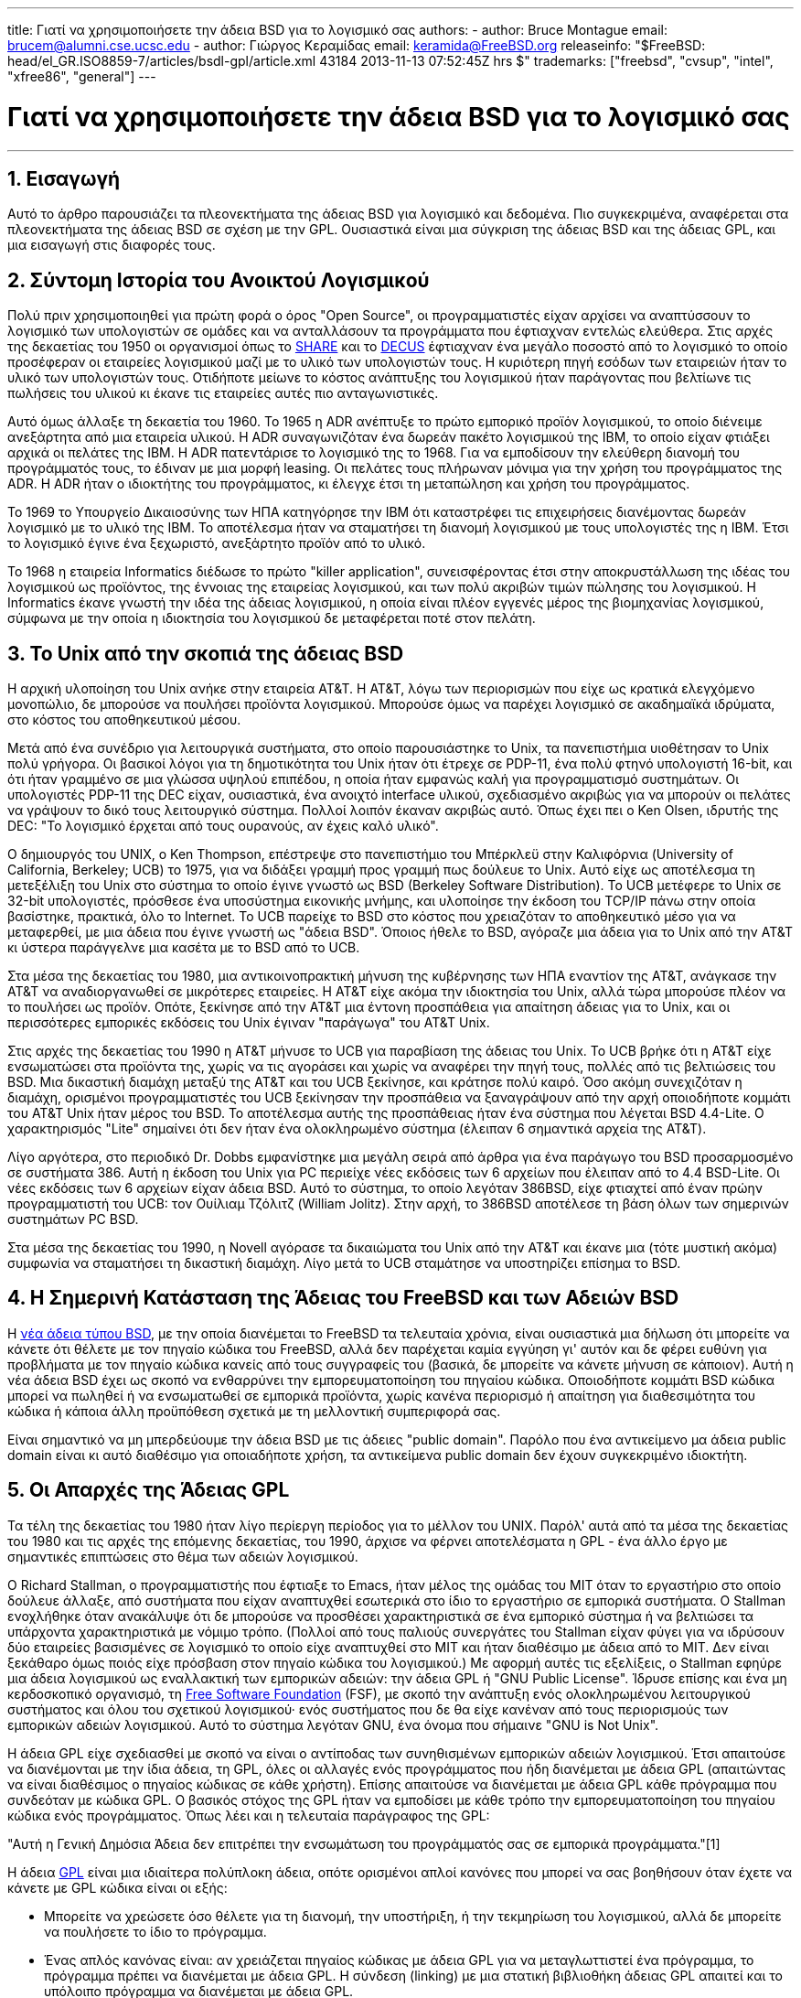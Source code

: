 ---
title: Γιατί να χρησιμοποιήσετε την άδεια BSD για το λογισμικό σας
authors:
  - author: Bruce Montague
    email: brucem@alumni.cse.ucsc.edu
  - author: Γιώργος Κεραμίδας
    email: keramida@FreeBSD.org
releaseinfo: "$FreeBSD: head/el_GR.ISO8859-7/articles/bsdl-gpl/article.xml 43184 2013-11-13 07:52:45Z hrs $" 
trademarks: ["freebsd", "cvsup", "intel", "xfree86", "general"]
---

= Γιατί να χρησιμοποιήσετε την άδεια BSD για το λογισμικό σας
:doctype: article
:toc: macro
:toclevels: 1
:icons: font
:sectnums:
:sectnumlevels: 6
:source-highlighter: rouge
:experimental:
:toc-title: Πίνακας Περιεχομένων
:table-caption: Πίνακας
:figure-caption: Σχήμα
:example-caption: Παράδειγμα

'''

toc::[]

[[intro]]
== Εισαγωγή

Αυτό το άρθρο παρουσιάζει τα πλεονεκτήματα της άδειας BSD για λογισμικό και δεδομένα. Πιο συγκεκριμένα, αναφέρεται στα πλεονεκτήματα της άδειας BSD σε σχέση με την GPL. Ουσιαστικά είναι μια σύγκριση της άδειας BSD και της άδειας GPL, και μια εισαγωγή στις διαφορές τους.

[[history]]
== Σύντομη Ιστορία του Ανοικτού Λογισμικού

Πολύ πριν χρησιμοποιηθεί για πρώτη φορά ο όρος "Open Source", οι προγραμματιστές είχαν αρχίσει να αναπτύσσουν το λογισμικό των υπολογιστών σε ομάδες και να ανταλλάσουν τα προγράμματα που έφτιαχναν εντελώς ελεύθερα. Στις αρχές της δεκαετίας του 1950 οι οργανισμοί όπως το http://www.share.org[SHARE] και το http://www.decus.org[DECUS] έφτιαχναν ένα μεγάλο ποσοστό από το λογισμικό το οποίο προσέφεραν οι εταιρείες λογισμικού μαζί με το υλικό των υπολογιστών τους. Η κυριότερη πηγή εσόδων των εταιρειών ήταν το υλικό των υπολογιστών τους. Οτιδήποτε μείωνε το κόστος ανάπτυξης του λογισμικού ήταν παράγοντας που βελτίωνε τις πωλήσεις του υλικού κι έκανε τις εταιρείες αυτές πιο ανταγωνιστικές.

Αυτό όμως άλλαξε τη δεκαετία του 1960. Το 1965 η ADR ανέπτυξε το πρώτο εμπορικό προϊόν λογισμικού, το οποίο διένειμε ανεξάρτητα από μια εταιρεία υλικού. Η ADR συναγωνιζόταν ένα δωρεάν πακέτο λογισμικού της IBM, το οποίο είχαν φτιάξει αρχικά οι πελάτες της IBM. Η ADR πατεντάρισε το λογισμικό της το 1968. Για να εμποδίσουν την ελεύθερη διανομή του προγράμματός τους, το έδιναν με μια μορφή leasing. Οι πελάτες τους πλήρωναν μόνιμα για την χρήση του προγράμματος της ADR. Η ADR ήταν ο ιδιοκτήτης του προγράμματος, κι έλεγχε έτσι τη μεταπώληση και χρήση του προγράμματος.

Το 1969 το Υπουργείο Δικαιοσύνης των ΗΠΑ κατηγόρησε την IBM ότι καταστρέφει τις επιχειρήσεις διανέμοντας δωρεάν λογισμικό με το υλικό της IBM. Το αποτέλεσμα ήταν να σταματήσει τη διανομή λογισμικού με τους υπολογιστές της η IBM. Έτσι το λογισμικό έγινε ένα ξεχωριστό, ανεξάρτητο προϊόν από το υλικό.

Το 1968 η εταιρεία Informatics διέδωσε το πρώτο "killer application", συνεισφέροντας έτσι στην αποκρυστάλλωση της ιδέας του λογισμικού ως προϊόντος, της έννοιας της εταιρείας λογισμικού, και των πολύ ακριβών τιμών πώλησης του λογισμικού. Η Informatics έκανε γνωστή την ιδέα της άδειας λογισμικού, η οποία είναι πλέον εγγενές μέρος της βιομηχανίας λογισμικού, σύμφωνα με την οποία η ιδιοκτησία του λογισμικού δε μεταφέρεται ποτέ στον πελάτη.

[[unix-license]]
== Το Unix από την σκοπιά της άδειας BSD

Η αρχική υλοποίηση του Unix ανήκε στην εταιρεία AT&T. Η AT&T, λόγω των περιορισμών που είχε ως κρατικά ελεγχόμενο μονοπώλιο, δε μπορούσε να πουλήσει προϊόντα λογισμικού. Μπορούσε όμως να παρέχει λογισμικό σε ακαδημαϊκά ιδρύματα, στο κόστος του αποθηκευτικού μέσου.

Μετά από ένα συνέδριο για λειτουργικά συστήματα, στο οποίο παρουσιάστηκε το Unix, τα πανεπιστήμια υιοθέτησαν το Unix πολύ γρήγορα. Οι βασικοί λόγοι για τη δημοτικότητα του Unix ήταν ότι έτρεχε σε PDP-11, ένα πολύ φτηνό υπολογιστή 16-bit, και ότι ήταν γραμμένο σε μια γλώσσα υψηλού επιπέδου, η οποία ήταν εμφανώς καλή για προγραμματισμό συστημάτων. Οι υπολογιστές PDP-11 της DEC είχαν, ουσιαστικά, ένα ανοιχτό interface υλικού, σχεδιασμένο ακριβώς για να μπορούν οι πελάτες να γράψουν το δικό τους λειτουργικό σύστημα. Πολλοί λοιπόν έκαναν ακριβώς αυτό. Όπως έχει πει ο Ken Olsen, ιδρυτής της DEC: "Το λογισμικό έρχεται από τους ουρανούς, αν έχεις καλό υλικό".

Ο δημιουργός του UNIX, ο Ken Thompson, επέστρεψε στο πανεπιστήμιο του Μπέρκλεϋ στην Καλιφόρνια (University of California, Berkeley; UCB) το 1975, για να διδάξει γραμμή προς γραμμή πως δούλευε το Unix. Αυτό είχε ως αποτέλεσμα τη μετεξέλιξη του Unix στο σύστημα το οποίο έγινε γνωστό ως BSD (Berkeley Software Distribution). Το UCB μετέφερε το Unix σε 32-bit υπολογιστές, πρόσθεσε ένα υποσύστημα εικονικής μνήμης, και υλοποίησε την έκδοση του TCP/IP πάνω στην οποία βασίστηκε, πρακτικά, όλο το Internet. Το UCB παρείχε το BSD στο κόστος που χρειαζόταν το αποθηκευτικό μέσο για να μεταφερθεί, με μια άδεια που έγινε γνωστή ως "άδεια BSD". Όποιος ήθελε το BSD, αγόραζε μια άδεια για το Unix από την AT&T κι ύστερα παράγγελνε μια κασέτα με το BSD από το UCB.

Στα μέσα της δεκαετίας του 1980, μια αντικοινοπρακτική μήνυση της κυβέρνησης των ΗΠΑ εναντίον της AT&T, ανάγκασε την AT&T να αναδιοργανωθεί σε μικρότερες εταιρείες. Η AT&T είχε ακόμα την ιδιοκτησία του Unix, αλλά τώρα μπορούσε πλέον να το πουλήσει ως προϊόν. Οπότε, ξεκίνησε από την AT&T μια έντονη προσπάθεια για απαίτηση άδειας για το Unix, και οι περισσότερες εμπορικές εκδόσεις του Unix έγιναν "παράγωγα" του AT&T Unix.

Στις αρχές της δεκαετίας του 1990 η AT&T μήνυσε το UCB για παραβίαση της άδειας του Unix. Το UCB βρήκε ότι η AT&T είχε ενσωματώσει στα προϊόντα της, χωρίς να τις αγοράσει και χωρίς να αναφέρει την πηγή τους, πολλές από τις βελτιώσεις του BSD. Μια δικαστική διαμάχη μεταξύ της AT&T και του UCB ξεκίνησε, και κράτησε πολύ καιρό. Όσο ακόμη συνεχιζόταν η διαμάχη, ορισμένοι προγραμματιστές του UCB ξεκίνησαν την προσπάθεια να ξαναγράψουν από την αρχή οποιοδήποτε κομμάτι του AT&T Unix ήταν μέρος του BSD. Το αποτέλεσμα αυτής της προσπάθειας ήταν ένα σύστημα που λέγεται BSD 4.4-Lite. Ο χαρακτηρισμός "Lite" σημαίνει ότι δεν ήταν ένα ολοκληρωμένο σύστημα (έλειπαν 6 σημαντικά αρχεία της AT&T).

Λίγο αργότερα, στο περιοδικό Dr. Dobbs εμφανίστηκε μια μεγάλη σειρά από άρθρα για ένα παράγωγο του BSD προσαρμοσμένο σε συστήματα 386. Αυτή η έκδοση του Unix για PC περιείχε νέες εκδόσεις των 6 αρχείων που έλειπαν από το 4.4 BSD-Lite. Οι νέες εκδόσεις των 6 αρχείων είχαν άδεια BSD. Αυτό το σύστημα, το οποίο λεγόταν 386BSD, είχε φτιαχτεί από έναν πρώην προγραμματιστή του UCB: τον Ουίλιαμ Τζόλιτζ (William Jolitz). Στην αρχή, το 386BSD αποτέλεσε τη βάση όλων των σημερινών συστημάτων PC BSD.

Στα μέσα της δεκαετίας του 1990, η Novell αγόρασε τα δικαιώματα του Unix από την AT&T και έκανε μια (τότε μυστική ακόμα) συμφωνία να σταματήσει τη δικαστική διαμάχη. Λίγο μετά το UCB σταμάτησε να υποστηρίζει επίσημα το BSD.

[[current-bsdl]]
== Η Σημερινή Κατάσταση της Άδειας του FreeBSD και των Αδειών BSD

Η http://www.opensource.org/licenses/bsd-license.php[νέα άδεια τύπου BSD], με την οποία διανέμεται το FreeBSD τα τελευταία χρόνια, είναι ουσιαστικά μια δήλωση ότι μπορείτε να κάνετε ότι θέλετε με τον πηγαίο κώδικα του FreeBSD, αλλά δεν παρέχεται καμία εγγύηση γι' αυτόν και δε φέρει ευθύνη για προβλήματα με τον πηγαίο κώδικα κανείς από τους συγγραφείς του (βασικά, δε μπορείτε να κάνετε μήνυση σε κάποιον). Αυτή η νέα άδεια BSD έχει ως σκοπό να ενθαρρύνει την εμπορευματοποίηση του πηγαίου κώδικα. Οποιοδήποτε κομμάτι BSD κώδικα μπορεί να πωληθεί ή να ενσωματωθεί σε εμπορικά προϊόντα, χωρίς κανένα περιορισμό ή απαίτηση για διαθεσιμότητα του κώδικα ή κάποια άλλη προϋπόθεση σχετικά με τη μελλοντική συμπεριφορά σας.

Είναι σημαντικό να μη μπερδεύουμε την άδεια BSD με τις άδειες "public domain". Παρόλο που ένα αντικείμενο μα άδεια public domain είναι κι αυτό διαθέσιμο για οποιαδήποτε χρήση, τα αντικείμενα public domain δεν έχουν συγκεκριμένο ιδιοκτήτη.

[[origins-gpl]]
== Οι Απαρχές της Άδειας GPL

Τα τέλη της δεκαετίας του 1980 ήταν λίγο περίεργη περίοδος για το μέλλον του UNIX. Παρόλ' αυτά από τα μέσα της δεκαετίας του 1980 και τις αρχές της επόμενης δεκαετίας, του 1990, άρχισε να φέρνει αποτελέσματα η GPL - ένα άλλο έργο με σημαντικές επιπτώσεις στο θέμα των αδειών λογισμικού.

Ο Richard Stallman, ο προγραμματιστής που έφτιαξε το Emacs, ήταν μέλος της ομάδας του MIT όταν το εργαστήριο στο οποίο δούλευε άλλαξε, από συστήματα που είχαν αναπτυχθεί εσωτερικά στο ίδιο το εργαστήριο σε εμπορικά συστήματα. Ο Stallman ενοχλήθηκε όταν ανακάλυψε ότι δε μπορούσε να προσθέσει χαρακτηριστικά σε ένα εμπορικό σύστημα ή να βελτιώσει τα υπάρχοντα χαρακτηριστικά με νόμιμο τρόπο. (Πολλοί από τους παλιούς συνεργάτες του Stallman είχαν φύγει για να ιδρύσουν δύο εταιρείες βασισμένες σε λογισμικό το οποίο είχε αναπτυχθεί στο MIT και ήταν διαθέσιμο με άδεια από το MIT. Δεν είναι ξεκάθαρο όμως ποιός είχε πρόσβαση στον πηγαίο κώδικα του λογισμικού.) Με αφορμή αυτές τις εξελίξεις, ο Stallman εφηύρε μια άδεια λογισμικού ως εναλλακτική των εμπορικών αδειών: την άδεια GPL ή "GNU Public License". Ίδρυσε επίσης και ένα μη κερδοσκοπικό οργανισμό, τη http://www.fsf.org[Free Software Foundation] (FSF), με σκοπό την ανάπτυξη ενός ολοκληρωμένου λειτουργικού συστήματος και όλου του σχετικού λογισμικού· ενός συστήματος που δε θα είχε κανέναν από τους περιορισμούς των εμπορικών αδειών λογισμικού. Αυτό το σύστημα λεγόταν GNU, ένα όνομα που σήμαινε "GNU is Not Unix".

Η άδεια GPL είχε σχεδιασθεί με σκοπό να είναι ο αντίποδας των συνηθισμένων εμπορικών αδειών λογισμικού. Έτσι απαιτούσε να διανέμονται με την ίδια άδεια, τη GPL, όλες οι αλλαγές ενός προγράμματος που ήδη διανέμεται με άδεια GPL (απαιτώντας να είναι διαθέσιμος ο πηγαίος κώδικας σε κάθε χρήστη). Επίσης απαιτούσε να διανέμεται με άδεια GPL κάθε πρόγραμμα που συνδεόταν με κώδικα GPL. Ο βασικός στόχος της GPL ήταν να εμποδίσει με κάθε τρόπο την εμπορευματοποίηση του πηγαίου κώδικα ενός προγράμματος. Όπως λέει και η τελευταία παράγραφος της GPL:

"Αυτή η Γενική Δημόσια Άδεια δεν επιτρέπει την ενσωμάτωση του προγράμματός σας σε εμπορικά προγράμματα."[1]

Η άδεια http://www.opensource.org/licenses/gpl-license.php[GPL] είναι μια ιδιαίτερα πολύπλοκη άδεια, οπότε ορισμένοι απλοί κανόνες που μπορεί να σας βοηθήσουν όταν έχετε να κάνετε με GPL κώδικα είναι οι εξής:

* Μπορείτε να χρεώσετε όσο θέλετε για τη διανομή, την υποστήριξη, ή την τεκμηρίωση του λογισμικού, αλλά δε μπορείτε να πουλήσετε το ίδιο το πρόγραμμα.
* Ένας απλός κανόνας είναι: αν χρειάζεται πηγαίος κώδικας με άδεια GPL για να μεταγλωττιστεί ένα πρόγραμμα, το πρόγραμμα πρέπει να διανέμεται με άδεια GPL. Η σύνδεση (linking) με μια στατική βιβλιοθήκη άδειας GPL απαιτεί και το υπόλοιπο πρόγραμμα να διανέμεται με άδεια GPL.
* Αν υπάρχουν πατέντες που σχετίζονται με ένα πρόγραμμα άδειας GPL, τότε η άδεια GPL απαιτεί αυτές οι πατέντες να είναι διαθέσιμες για ελεύθεση χρήση από όλους.
* Η απλή παράθεση προγραμμάτων στο ίδιο αποθηκευτικό μέσο, π.χ. η αποθήκευση στον ίδιο δίσκο, δεν επηρεάζεται από την άδεια GPL: στον ίδιο αποθηκευτικό δίσκο μπορεί να αποθηκεύονται προγράμματα με άδεια GPL και προγράμματα με άλλες άδειες λογισμικού.
* Η έξοδος ενός προγράμματος δεν θεωρείται παράγωγο έργο. Για παράδειγμα, η έξοδος του μεταγλωττιστή gcc μπορεί να χρησιμοποιηθεί σε εμπορικά περιβάλλοντα, χωρίς κανένα νομικό πρόβλημα.
* Αφού ο πυρήνας του Linux διανέμεται με άδεια GPL, οποιοσδήποτε κώδικας συνδέεται με στατικό τρόπο με τον πυρήνα του Linux πρέπει να διανέμεται κι αυτός με την ίδια άδεια. Αυτός ο περιορισμός μπορεί να αρθεί με δυναμική σύνδεση με τον πυρήνα του Linux (loadable kernel modules). Αυτό επιτρέπει σε εταιρείες να διανέμουν οδηγούς συσκευών σε εκτελέσιμη μορφή, αλλά έχει συχνά το μειονέκτημα ότι μπορεί να λειτουργήσει σωστά μόνο με συγκεκριμένες εκδόσεις του πυρήνα.

Λόγω της μεγάλης πολυπλοκότητας της άδειας GPL, σε πολλά μέρη του κόσμου αγνοεί ο κόσμος τις νομικές πολυπλοκότητες της GPL σε σχέση με το Linux και άλλα προϊόντα λογισμικού. Οι μακροχρόνιες επιδράσεις τις οποίες μπορεί να έχει αυτό δεν είναι πολύ ξεκάθαρες.

[[origins-lgpl]]
== Οι Απαρχές του Linux και της LGPL

Όσο μαινόταν ο πόλεμος μεταξύ των εμπορικών Unix, άρχισε να αναπτύσσεται ο πυρήνας του Linux ως κλώνος του Unix για PC. Ο Linus Torvalds αποδίδει την ύπαρξη του Linux στη διαθεσιμότητα του GNU C compiler και των σχετικών GNU εργαλείων ανάπτυξης. Γι' αυτό διανέμει τον πυρήνα του Linux με άδεια GPL.

Θυμηθείτε ότι η GPL απαιτεί να διανέμεται με άδεια GPL κάθε πρόγραμμα που συνδέεται στατικά (static linking) με ένα πρόγραμμα που έχει ήδη άδεια GPL. Ο πηγαίος κώδικας για κάθε πρόγραμμα με άδεια GPL πρέπει να είναι διαθέσιμος σε κάθε χρήστη του προγράμματος. Αντίθετα, η δυναμική σύνδεση με κώδικα που έχει άδεια GPL δε θεωρείται παραβίαση της GPL. Η πίεση να διανέμονται ακόμα και εμπορικά προγράμματα με άδεια GPL άρχισε να αυξάνεται· ειδικά για προγράμματα που έπρεπε να συνδέονται με βιβλιοθήκες του συστήματος. Αυτό οδήγησε στη δημιουργία μιας διαφορετικής έκδοσης της άδειας GPL, με όνομα http://www.opensource.org/licenses/lgpl-license.php[LGPL] ("Library GPL", η οποία πλέον λέγεται "Lesser GPL"). Η LGPL επιτρέπει τη σύνδεση εμπορικού κώδικα με τη GNU C library, τη glibc. Δε χρειάζεται να διαθέσετε τον πηγαίο κώδικα ενός προγράμματος αν αυτό συνδέεται δυναμικά με μια βιβλιοθήκη άδειας LGPL.

Αν ένα πρόγραμμα συνδέεται στατικά (static linking) με τη glibc, για παράδειγμα όπως γίνεται συχνά σε embedded συστήματα, δε γίνεται να κρατήσετε τον κώδικα της εφαρμογής με εμπορική άδεια· πρέπει ο πηγαίος κώδικας να διανέμεται κι αυτός με άδεια GPL. Για προγράμματα με στατική σύνδεση με GPL κώδικα, τόσο η GPL όσο και η LGPL απαιτούν ο κώδικας του προγράμματος να διανέμεται με την ίδια άδεια.

[[orphaning]]
== Οι Άδειες Ανοιχτού Λογισμικού και το Πρόβλημα του Ορφανού Κώδικα

Ένα από τα πιο σοβαρά προβλήματα του εμπορικού λογισμικού είναι το πρόβλημα του "ορφανού κώδικα". Αυτό εμφανίζεται όταν μια συγκεκριμένη εταιρεία αποτυγχάνει ή αλλάζει στρατηγική σχετικά με ένα προϊόν, προκαλώντας προβλήματα σε μια τεράστια πυραμίδα από εξαρτημένα συστήματα και εταιρείες για λόγους πέρα από τον έλεγχό τους. Δεκαετίες εμπειρίας έχουν δείξει ότι το προσωρινό μέγεθος ή η επιτυχία μιας εταιρείας δεν παρέχουν καμία εγγύηση σχετικά με τη διαθεσιμότητα του λογισμικού της εταιρείας. Καθώς αλλάζουν οι συνθήκες της αγοράς ή οι στρατηγικές των εταιρειών - πολλές φορές με πολύ γρήγορο ρυθμό - τα προγράμματα μπορεί να πάψουν να είναι διαθέσιμα για οποιοδήποτε λόγο.

Η άδεια λογισμικού GPL προσπαθεί να αποφύγει το πρόβλημα των "ορφανών προγραμμάτων" αποκόπτοντας κάθε εξάρτηση του πηγαίου κώδικα ενός προγράμματος από τα θέματα πνευματικής ιδιοκτησίας.

Μια άδεια λογισμικού τύπου BSD δίνει σε μια μικρή εταιρεία το ισοδύναμο ενός προγράμματος με δικλείδα ασφαλείας: αν η αρχική εταιρεία σταματήσει να φτιάχνει ένα πρόγραμμα, μπορεί η εταιρεία που εξαρτάται από αυτό να πάρει τα ηνία και να συνεχίσει να το συντηρεί με εμπορικό τρόπο. Μια ακόμα καλύτερη περίπτωση είναι αυτή ενός BSD προγράμματος που συντηρείται από μια μικρή ανεπίσημη επιτροπή, αφού τότε η επιβίωση ενός προγράμματος δεν εξαρτάται από μία και μόνο εταιρεία ή από μια συγκεκριμένη σειρά προϊόντων. Η επιβιωσιμότητα της ομάδας ανάπτυξης, όταν βρίσκονται στην κατάλληλη διανοητική κατάσταση, είναι πιο σημαντική από την φυσική διαθεσιμότητα του πηγαίου κώδικα.

[[license-cannot]]
== Τι δε Μπορεί να Κάνει μια Άδεια Λογισμικού

Καμία άδεια λογισμικού δε μπορεί να εγγυηθεί τη μελλοντική διαθεσιμότητα ενός προγράμματος. Ο ιδιοκτήτης του copyright ενός προγράμματος μπορεί να αλλάξει τους όρους του copyright οποιαδήποτε στιγμή. Η κοινότητα του BSD θεωρεί ότι σε αυτή την περίπτωση ένα από τα άμεσα αποτελέσματα είναι η διάσπαση και η ανεξάρτητη ανάπτυξη του κώδικα.

Η GPL απαγορεύει ρητά την αλλαγή της άδειας. Παρόλ' αυτά υπάρχει τουλάχιστον μία περίπτωση που αυτό δεν έγινε: μια εταιρεία (η Mattel) αγόρασε ένα GPL copyright (cphack), ακύρωσε κάθε όρο του αρχικού copyright, πήγε στα δικαστήρια και κέρδισε τη δίκη [2]. Κατάφεραν, δηλαδή, με νόμιμο τρόπο, να ακυρώσουν το copyright για τη διανομή του συγκεκριμένου προγράμματος και όλων των παράγωγων έργων. Δεν είναι ξεκάθαρο αν κάτι τέτοιο θα μπορούσε να γίνει με ένα πολύ μεγαλύτερο ή πολύ πιο διαδεδομένο πρόγραμμα. Υπάρχουν επίσης αμφιβολίες σχετικά με το αν το αρχικό πρόγραμμα ήταν άδειας GPL.

Ένα άλλο παρόμοιο παράδειγμα είναι η εξαγορά της Cygnus από τη Red Hat. Η Cygnus ήταν μια εταιρεία μηχανικών, η οποία είχε αναλάβει την ανάπτυξη των εργαλείων μεταγλώττισης (compiler tools) της FSF. Η Cygnus μπορούσε να το κάνει αυτό επειδή είχε αναπτύξει ένα μοντέλο υποστήριξης των εργαλείων GNU: πουλούσαν τεχνική υποστήριξη για αυτά τα εργαλεία, οπότε μπορούσαν να συντηρούν μια ομάδα 50 προγραμματιστών και να ορίζουν την πορεία ανάπτυξης των εργαλείων, προσφέροντας την πλειοψηφία των αλλαγών που γίνονταν σε αυτά. Όπως έχει πει ο Donald Rosenberg: "Οι ομάδες που χρησιμοποιούν προϊόντα λογισμικού με άδεια GPL... ζουν με τη μόνιμη απειλή ότι κάποιος άλλος θα πάρει τα ηνία στο έργο επειδή έφτιαξε μια καλύτερη έκδοση του κώδικα ή απλά επειδή μπορεί να το κάνει πιο γρήγορα από τους αρχικούς προγραμματιστές"[3].

[[gpl-advantages]]
== Πλεονεκτήματα και Μειονεκτήματα της Άδειας GPL

Ένας από τους πιο συνηθισμένους λόγους για να χρησιμοποιήσει κανείς την άδεια GPL είναι επειδή χρειάζεται να κάνει αλλαγές στον μεταγλωττιστή GCC ή να τον επεκτείνει. Αυτό είναι πολύ χρήσιμο όταν δουλεύει με καινούριους επεξεργαστές ή ειδικούς επεξεργαστές, σε περιβάλλοντα όπου κάθε κόστος λογισμικού μπορεί να θεωρηθεί περιττό κόστος, ή όταν είναι πολύ μικρή η πιθανότητα να χρησιμοποιηθεί από άλλους το αποτέλεσμα του καινούριου μεταγλωττιστή.

Η άδεια GPL είναι ελκυστική και για τις μικρές εταιρείες οι οποίες πωλούν CD-ROM σε ένα περιβάλλον όπου ισχύει ο κανόνας "αγόρασε φτηνά, πούλα ακριβότερα" και υπάρχουν ακόμη περιθώρια κέρδους. Είναι επίσης ελκυστική για εκείνες τις εταιρείες οι οποίες επιβιώνουν παρέχοντας διάφορες μορφές τεχνικής υποστήριξης ή τεκμηρίωσης για τα προϊόντα με άδεια GPL.

Ένα ακούσιο και λιγότερο τεκμηριωμένο αποτέλεσμα της GPL είναι η συμπάθεια που της δείχνουν οι μεγάλες εταιρείες, με σκοπό να υπονομεύσουν τις μικρότερες εταιρείες λογισμικού. Μερικές φορές η GPL μπορεί να ταιριάξει πολύ καλά με στρατηγικές μάρκετινγκ, και να χρησιμοποιηθεί με σκοπό τη μείωση του άμεσου οικονομικού κέρδους, συνεισφέροντας με το δικό της τρόπο σε μονοπωλιακές τακτικές.

Η άδεια GPL μπορεί να είναι πολύ σημαντικό πρόβλημα για όποιον θέλει να εμπορευματοποιήσει ένα έργο λογισμικού και να βγάλει κέρδος από αυτό. Για παράδειγμα, η GPL μπορεί να είναι εμπόδιο στα σχέδια ενός φοιτητή που σκέφτεται να ιδρύσει μια εταιρεία με βάση την ιδέα της έρευνάς του, ή μπορεί να είναι εμπόδιο στα σχέδια ενός εργαζόμενου που θέλει να συνεργαστεί με μια εταιρεία με βάση μια προσωπική του ιδέα.

Για όσους χρειάζεται να δουλεύουν με στατικά συνδεμένα προγράμματα και να συνδυάζουν κώδικα από πολλά μέρη ή κώδικα που είναι συμβατός με μια ποικιλία από πρότυπα, η GPL δεν είναι τόσο καλή επιλογή άδειας, επειδή απαγορεύει τη χρήση εμπορικών υλοποιήσεων αυτών των προτύπων. Έτσι η GPL μειώνει τον αριθμό των προγραμμάτων που μπορούν να αναπτυχθούν σε αυτά που χρησιμοποιούν μόνο τα πρότυπα GPL. Ο σκοπός της ίδιας της GPL είναι να μη μπορεί να φτιάξει κανείς εμπορικά προϊόντα με GPL κώδικα. (Αυτός ο περιορισμός δεν ισχύει για όλες τις εφαρμογές Linux, επειδή οι περισσότερες από αυτές δεν χρησιμοποιούν στατική σύνδεση με τον GPL κώδικα του Linux, αλλά βασίζονται σε ένα δυναμικό API.)

Η GPL προσπαθεί να πείσει τους προγραμματιστές να συνεισφέρουν σε ένα συνεχώς εξελισσόμενο σύνολο προγραμμάτων, με περιθώριο συναγωνισμού στη διανομή και την τεχνική υποστήριξη αυτών των προγραμμάτων. Αυτό δεν είναι ρεαλιστικό σενάριο όμως για πολλά καίρια συστήματα και πρότυπα, τα οποία μπορεί να είναι χρήσιμα σε μεγάλη ποικιλία συστημάτων και ταυτόχρονα να απαιτούν εμπορικές επεκτάσεις ή προσαρμογές ή ενσωμάτωση σε υπάρχοντα προγράμματα με legacy πρότυπα και υπάρχουσες άδειες, ασύμβατες με την άδεια GPL. Για παράδειγμα, τα real-time και τα embedded συστήματα χρησιμοποιούν στατική σύνδεση πολύ συχνά, οπότε η GPL και η LGPL αποτελούν σοβαρό πρόβλημα για εταιρείες οι οποίες δραστηριοποιούνται σε αυτό το χώρο.

Η άδεια GPL είναι μια προσπάθεια να συγκρατηθεί η ανάπτυξη του λογισμικού, ανεξάρτητα από τη ζήτηση για άλλου είδους αποτελέσματα, σε ένα στάδιο έρευνας και ανάπτυξης. Αυτό μεγιστοποιεί τα κέρδη για τους μελετητές και τους προγραμματιστές, αλλά μπορεί να έχει ένα άγνωστου μεγέθους κόστος για όσους θα είχαν όφελος από την πιο ευρεία διαθεσιμότητα του κώδικα.

Η GPL έχει σχεδιαστεί, βασικά, με σκοπό να εμποδίσει τα αποτελέσματα της έρευνας από το να κάνουν τη μετάβαση σε εμπορικά προϊόντα. Πολλές φορές αυτό θεωρείται ένα από τα τελευταία βήματα στην παραδοσιακή μεταφορά τεχνογνωσίας από το ερευνητικό στο εμπορικό στάδιο, και είναι συνήθως αρκετά δύσκολο σαν βήμα ακόμα και κάτω από τις καλύτερες συνθήκες. Η GPL έχει σχεδιαστεί έτσι που αυτό το βήμα να είναι πρακτικά αδύνατον να πραγματοποιηθεί.

[[bsd-advantages]]
== Πλεονεκτήματα της Άδειας BSD

Η άδεια BSD είναι πολύ καλή επιλογή για ερευνητικά ή άλλα έργα, όταν αυτά έχουν μεγάλη διάρκεια και χρειάζονται ένα περιβάλλον ανάπτυξης το οποίο:

* έχει πολύ μικρό ή μηδενικό κόστος
* θα συνεχίσει να εξελίσσεται σε βάθος χρόνου
* επιτρέπει σε οποιονδήποτε να συνεχίσει, ακόμη και να εμπορευματοποιήσει τα τελικά αποτελέσματα με πολύ μικρό κόστος και ελάχιστα νομικά προβλήματα

Αυτό το τελευταίο χαρακτηριστικό είναι πολύ συχνά εκείνο που παίζει τον πιο σημαντικό ρόλο. Κλασικό παράδειγμα είναι η επιλογή άδειας του Apache project:

"Αυτού του είδους η άδεια είναι ιδανική για την προώθηση ενός πηγαίου κώδικα που λειτουργεί ως σημείο αναφοράς για την υλοποίηση ενός πρωτοκόλου κοινής χρήσης. Αυτός είναι ένας από τους λόγους για τους οποίους διαλέξαμε μια τέτοια άδεια για το apache group. Πολλοί από εμάς θέλουμε να επιβιώσει το HTTP και να γίνει ένα πρότυπο το οποίο είναι αποδεκτό από όλους, και δε θα μας πειράξει καθόλου αν η Microsoft ή η Netscape ενσωματώσει τη δική μας μηχανή HTTP σε δικά τους προϊόντα, αν αυτό προωθήσει ακόμη περισσότερο το στόχο μας για κοινή χρήση του HTTP... Αυτό σημαίνει ότι είναι στρατηγικής σημασίας για το έργο μας να διατηρήσουμε την ενεργητικότητα που έχει σήμερα, και να πείσουμε τους συμμετέχοντες ότι κερδίζουν περισσότερα συνεισφέροντας κώδικα στο έργο μας. Ακόμη και κώδικα που μπορεί να είχε αξία αν τον κρατούσαν ως εμπορικό μυστικό."

Οι προγραμματιστές τείνουν να προτιμούν την άδεια BSD επειδή τους αφήνει να ασχολούνται με τον κώδικα, και να κάνουν αυτό που πραγματικά θέλουν, χωρίς να ασχολούνται με περίπλοκα νομικά ζητήματα. Αντίθετα, όσοι θέλουν να χρησιμοποιούν το τελικό αποτέλεσμα ως ένα ολοκληρωμένο σύστημα, ή ξέρουν πως άλλοι θα κάνουν την ανάπτυξη του λογισμικού, ή όσοι δεν περιμένουν να ζήσουν από τις αλλαγές και βελτιώσεις τις οποίες κάνουν σε ένα σύστημα (όπως π.χ. οι εργαζόμενοι σε κυβερνητικούς φορείς), προτιμούν την άδεια GPL επειδή αναγκάζει τους άλλους να τους δώσουν περισσότερο κώδικα και εμποδίζει τους εργοδότες τους από το να κρατήσουν τα πνευματικά δικαιώματα και να "θάψουν" ή να αφήσουν ορφανό ένα πρόγραμμα. Αν θέλετε να αναγκάσετε τους ανταγωνιστές σας να σας βοηθήσουν, τότε η GPL είναι ιδιαίτερα ελκυστική ως επιλογή.

Μια άδεια τύπου BSD δεν είναι απλά ένα δώρο. Μια από τις πιο συχνές ερωτήσεις σχετικά με τις άδειες BSD είναι: "Γιατί να βοηθήσω τους ανταγωνιστές μου να κλέψουν τη δουλειά μας;". Στην πραγματικότητα η άδεια BSD δίνει κίνητρο στους ανταγωνιστές να συνεργαστούν. Αν μία μόνο εταιρεία καταφέρει να κυριαρχήσει σε κάποιο τομέα τον οποίο οι άλλες εταιρείες θεωρούν στρατηγικής σημασίας, τότε οι άλλες εταιρείες μπορούν, με ελάχιστη προσπάθεια, να ιδρύσουν μια μικρή επιτροπή με στόχο την επαναφορά της ισορροπίας. Μπορούν τότε να συνεισφέρουν όλες μαζί στην βελτίωση ενός ανταγωνιστικού BSD προϊόντος, αυξάνοντας τον ανταγωνισμό της αγοράς. Έτσι κάθε εταιρεία μπορεί να κερδίσει από κάποιου είδους πλεονέκτημα, το οποίο μπορεί να προσφέρει η ίδια, ενώ ταυτόχρονα όλες μαζί συνεισφέρουν στην οικονομική ευελιξία και αποδοτικότητα της αγοράς. Όσο πιο γρήγορα και εύκολα μπορούν να το κάνουν αυτό τα συνεργαζόμενα μέλη μιας τέτοιας ομάδας, τόσο πιο πετυχημένη μπορεί να γίνει η ομάδα. Μια άδεια BSD είναι, ουσιαστικά, μια άδεια λογισμικού που επιτρέπει και ενθαρρύνει τέτοιες συμπεριφορές, με το ελάχιστο νομικό κόστος και πολύ μικρή νομική πολυπλοκότητα.

Ο πιο σημαντικός στόχος της GPL είναι η δημιουργία ενός πλήρους και ανταγωνιστικού συστήματος Ελεύθερου Λογισμικού, διαθέσιμου σε οποιονδήποτε το θέλει ή το χρειάζεται με ελάχιστο ή καθόλου κόστος, είναι σημαντικός στόχος. Μια άδεια BSD, σε συνδυασμό με ad-hoc ομάδες από ενδιαφερόμενους συνεργάτες, μπορεί να πετύχει τον ίδιο στόχο χωρίς να καταστρέψει τα οικονομικά κίνητρα του συστήματος μεταφοράς τεχνογνωσίας.

[[recommendations]]
== Οδηγίες για τη Χρήση μιας Άδειας Τύπου BSD

* Η άδεια BSD είναι προτιμότερη για τη μεταφορά ερευνητικών αποτελεσμάτων έτσι που να μπορούν να χρησιμοποιηθούν σε μεγάλο εύρος εφαρμογών, μεγιστοποιώντας το όφελος της οικονομίας από αυτά. Γι' αυτό πρέπει οι οργανώσεις που χρηματοδοτούν ερευνητικά έργα, όπως η NSF, ONR και DARPA, να ενθαρρύνουν τη χρήση μιας άδειας τύπου BSD. Μια τέτοια άδεια είναι ιδανική τόσο για τα πρώτα στάδια ενός ερευνητικού έργου, όσο και για τα προγράμματα, τα δεδομένα και το υλικό που χρησιμοποιείται. Οι χρηματοδότες οργανισμοί θα πρέπει επίσης να ενθαρρύνουν τη χρήση ανοιχτών προτύπων και ανοιχτών συστημάτων, τα οποία υλοποιούνται με βάση υπάρχοντα ανοιχτά συστήματα και ανοιχτά πρότυπα.
* Η πολιτική των κυβερνήσεων πρέπει να ελαχιστοποιεί το κόστος και τα προβλήματα της μετάβασης από ερευνητικό σε εφαρμοσμένο στάδιο. Όταν αυτό είναι δυνατόν, η χρηματοδότηση μιας ερευνητικής εργασίας θα πρέπει να απαιτεί τη διαθεσιμότητα των αποτελεσμάτων με βάση μια άδεια που επιτρέπει και την εμπορική χρήση των αποτελεσμάτων - όπως οι άδειες τύπου BSD.
* Σε πολλές περιπτώσεις μια άδεια τύπου BSD και οι μακροχρόνιες επιπτώσεις της στη διαθεσιμότητα και τις εν δυνάμει χρήσεις του λογισμικού ταιριάζουν πιο καλά με τους στόχους ενός ερευνητικού πανεπιστημιακού προγράμματος, από ότι μια κλειστή πανεπιστημιακή άδεια ή μια άδεια βασισμένη σε πατέντες. Η μέχρι τώρα εμπειρία έχει δείξει ότι μερικές φορές τα πανεπιστήμια έχουν περισσότερα να κερδίσουν και, σε βάθος χρόνου, αμοίβονται καλύτερα όταν δημοσιεύουν τα αποτελέσματα των ερευνών τους και αναζητούν δωρεές από επιτυχημένους απόφοιτους.
* Οι εταιρείες έχουν καταλάβει πλέον ότι η δημιουργία de facto προτύπων είναι μια καλή τεχνική προβολής. Μια άδεια τύπου BSD μπορεί να λειτουργήσει άνετα με τέτοιο τρόπο, ειδικά όταν μια εταιρεία έχει το πλεονέκτημα να οδηγεί τις εξελίξεις ενός συστήματος. Η άδεια είναι ελκυστική από νομικής πλευράς σε όσο το δυνατόν μεγαλύτερο κοινό, και την ίδια στιγμή η εμπειρία μιας εταιρείας με το συγκεκριμένο σύστημα εξασφαλίζει ότι θα έχει τον έλεγχο σε ότι αφορά στην ανάπτυξη και εξέλιξη του συστήματος. Μερικές φορές μπορεί να παίξει τον ίδιο ρόλο στη δημιουργία de facto προτύπων και κάποια άλλη άδεια, όπως η GPL, ειδικά όταν υπάρχει λόγος να καθυστερήσουν ή να έχουν διάφορα εμπόδια οι ανταγωνιστές. Η GPL όμως δημιουργεί άλλου είδους προβλήματα στην προώθηση ενός προτύπου, επειδή ενθαρρύνει τη δημιουργία μιας ολοκληρωμένης σουίτας κι όχι ενός ανεξάρτητου, εμπορικά διαθέσιμου και βιώσιμου προτύπου. Η χρήση μιας σουίτας GPL προγραμμάτων δημιουργεί, από την άλλη, μια σειρά από προβλήματα και νομικές δυσκολίες σχετικά με την εμπορική χρήση ενός συστήματος. Ένα πραγματικά χρήσιμο τεχνικό πρότυπο δε θα 'πρεπε να δημιουργεί τέτοιου είδους προβλήματα ή να απαιτεί τον αποκλεισμό άλλων προτύπων για μη τεχνικούς λόγους.
* Όσες εταιρείες ενδιαφέρονται να προωθήσουν κάποιο πρότυπο, το οποίο μπορεί να γίνει η βάση για τα εμπορικά προϊόντα μιας άλλης εταιρείας, πρέπει να είναι προσεκτικές με την άδεια GPL. Ανεξάρτητα από την άδεια που θα χρησιμοποιηθεί, κάθε σύστημα τείνει να περνάει στην κατοχή όποιου κάνει τις περισσότερες αλλαγές και καταλαβαίνει περισσότερο τον τρόπο με τον οποίο λειτουργεί το συγκεκριμένο σύστημα. Το μόνο που προσθέτει συνήθως η άδεια GPL είναι νομικής φύσεως προστριβές.
* Οι μεγάλες εταιρείες, στις οποίες αναπτύσσεται και Open Source λογισμικό, είναι καλό να γνωρίζουν ότι οι προγραμματιστές προτιμούν το Open Source λογισμικό επειδή παραμένει διαθέσιμο στον εργαζόμενο όταν αλλάζει εργοδότη. Μερικές εταιρείες ενθαρρύνουν κάτι τέτοιο, θεωρώντας το άλλη μια προσφορά της εταιρείας στον εργαζόμενο, ειδικά όταν το σχετικό λογισμικό δεν είναι στρατηγικής σημασίας για την ίδια την εταιρεία. Η όλη ιδέα είναι, βασικά, ένα είδος από "επίδομα" ή προσφορά της εταιρείας στον εργαζόμενο, το οποίο εμπεριέχει την πιθανότητα μελλοντικού κόστους για την εταιρεία αλλά δεν κοστίζει τίποτα με άμεσο τρόπο. Ένας τρόπος με τον οποίο ωφελείται μια εταιρεία όταν ενθαρρύνει τους εργαζόμενούς της να προσφέρουν σε έργα Open Source είναι η φήμη που κερδίζουν μεταξύ των συναδέλφων τους. Η ευκαιρία για κάτι τέτοιο είναι κι αυτή ένα είδος από "προσφορά" της εταιρείας στους εργαζόμενους, η οποία δεν έχει σχεδόν κανένα κόστος ή μειονέκτημα.
* Οι μικρές εταιρείες, με έργα τα οποία είναι εύκολο να μείνουν ορφανά από συντηρητές αξίζει να χρησιμοποιήσουν κάποια άδεια τύπου BSD. Ανεξάρτητα από το μέγεθος που έχουν μια συγκεκριμένη στιγμή, όλες οι εταιρείες αξίζει να σκεφτούν τουλάχιστον την πιθανότητα να ιδρύσουν ένα έργο Open Source γύρω από ένα κομμάτι λογισμικού, ειδικά όταν ο σκοπός τους είναι η συνεργασία με άλλες εταιρείες με το ελάχιστο νομικό και οργανωτικό κόστος. Οι άδειες τύπου BSD ταιριάζουν πολύ καλά με αυτού του είδους τα έργα.
* Οι μη κερδοσκοπικοί οργανισμοί θα 'πρεπε να συμμετέχουν σε έργα Open Source όποτε είναι δυνατόν κάτι τέτοιο. Οι άδειες τύπου BSD είναι ιδανικές για τέτοιους οργανισμούς, επειδή μειώνουν στο ελάχιστο τα προβλήματα με τη χρήση του κώδικα. Οπότε είναι καλή ιδέα να τις προτιμούν οι μη κερδοσκοπικοί οργανισμοί. Σε αντίθεση με τις απλές BSD άδειες, η άδεια GPL μπορεί να είναι πηγή προβλημάτων για τους μη κερδοσκοπικούς οργανισμούς που δραστηριοποιούνται στον αναπτυσσόμενο κόσμο. Σε μερικά μέρη όπου η εφαρμογή του νόμου μπορεί να κοστίσει πολλά χρήματα, η απλότητα των αδειών BSD σε σύγκριση με την άδεια GPL μπορεί να είναι σημαντικό πλεονέκτημα.

[[conclusion]]
== Επίλογος

Σε αντίθεση με την άδεια GPL, η οποία έχει σχεδιαστεί για να εμποδίσει με κάθε τρόπο την εμπορική χρήση του λογισμικού, οι άδειες τύπου BSD έχουν πολύ λίγες απαιτήσεις και όρους για οποιαδήποτε μελλοντική χρήση του λογισμικού. Έτσι το λογισμικό με άδεια BSD μπορεί να παραμείνει Open Source ή να ενσωματωθεί σε εμπορικές λύσεις, ακολουθώντας τις αλλαγές στις ανάγκες του δημιουργού του ή κάποιας εταιρείας. Με λίγα λόγια, οι άδειες τύπου BSD δε δημιουργούν νομικά προβλήματα στο μέλλον ή κατά τη διάρκεια της ανάπτυξης ενός προγράμματος.

Το πιο σημαντικό πλεονέκτημα μιας άδειας τύπου BSD είναι ότι δεν περιέχει περίπλοκους νομικούς όρους, όπως οι άδειες GPL και LGPL, οπότε επιτρέπει στους προγραμματιστές και τις εταιρείες να αφιερώνουν περισσότερο από το χρόνο τους στη δημιουργία και την προώθηση του κώδικα, αντί να ανησυχούν αν ο κώδικας που γράφουν έχει παραβιάσει κάποια άδεια.

[[addenda]]
== Αναφορές

[.programlisting]
....
[1] http://www.gnu.org/licenses/gpl.html

[2] http://archives.cnn.com/2000/TECH/computing/03/28/cyberpatrol.mirrors/

[3] Open Source: the Unauthorized White Papers, Donald K. Rosenberg, IDG Books,
    2000. Quotes are from page 114, ``Effects of the GNU GPL''.

[4] Το τμήμα What License to Use? του
    http://www.oreilly.com/catalog/opensources/book/brian.html

Αυτό το άρθρο είναι μια συνοπτική έκδοση μιας προηγούμενης
εργασίας του συγγραφέα, η οποία είναι διαθέσιμη στη διεύθυνση:
http://alumni.cse.ucsc.edu/~brucem/open_source_license.htm
....
